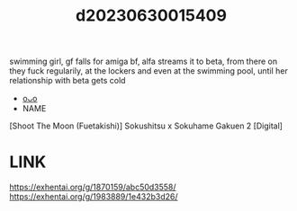 :PROPERTIES:
:ID:       06135c4e-b097-449d-a296-c1097676597c
:END:
#+title: d20230630015409
#+filetags: :20230630015409:ntronary:
swimming girl, gf falls for amiga bf, alfa streams it to beta, from there on they fuck regularily, at the lockers and even at the swimming pool, until her relationship with beta gets cold
- [[id:85f17da2-e6a6-476f-8bf9-2c40b3396c85][oᴗo]]
- NAME
[Shoot The Moon (Fuetakishi)] Sokushitsu x Sokuhame Gakuen 2 [Digital]
* LINK
https://exhentai.org/g/1870159/abc50d3558/
https://exhentai.org/g/1983889/1e432b3d26/
